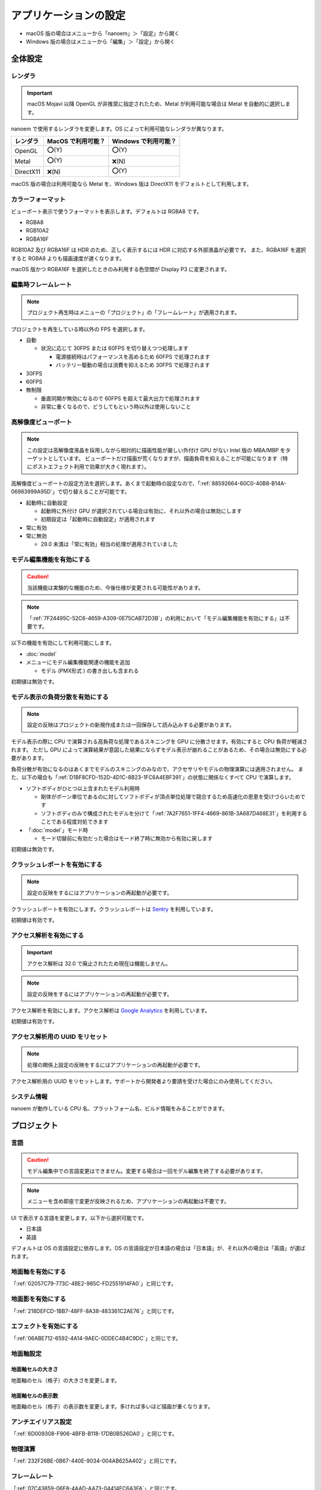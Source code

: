 ==========================================
アプリケーションの設定
==========================================

* macOS 版の場合はメニューから「nanoem」＞「設定」から開く
* Windows 版の場合はメニューから「編集」＞「設定」から開く

全体設定
******************************************

.. image:: images/preference_global.png

.. _9816D13E-ADA9-44D9-A869-1F61537D7753:

レンダラ
==========================================

.. important::
   macOS Mojavi 以降 OpenGL が非推奨に指定されたため、Metal が利用可能な場合は Metal を自動的に選択します。

nanoem で使用するレンダラを変更します。OS によって利用可能なレンダラが異なります。

.. csv-table::

  **レンダラ**,**MacOS で利用可能？**,**Windows で利用可能？**
  OpenGL,⭕(Y),⭕(Y)
  Metal,⭕(Y),❌(N)
  DirectX11,❌(N),⭕(Y)

macOS 版の場合は利用可能なら Metal を、Windows 版は DirectX11 をデフォルトとして利用します。

カラーフォーマット
==========================================

ビューポート表示で使うフォーマットを表示します。デフォルトは RGBA8 です。

- RGBA8
- RGB10A2
- RGBA16F

RGB10A2 及び RGBA16F は HDR のため、正しく表示するには HDR に対応する外部液晶が必要です。
また、RGBA16F を選択すると RGBA8 よりも描画速度が遅くなります。

macOS 版かつ RGBA16F を選択したときのみ利用する色空間が Display P3 に変更されます。

編集時フレームレート
==========================================

.. note::
   プロジェクト再生時はメニューの「プロジェクト」の「フレームレート」が適用されます。

プロジェクトを再生している時以外の FPS を選択します。

- 自動

  - 状況に応じて 30FPS または 60FPS を切り替えつつ処理します

    - 電源接続時はパフォーマンスを高めるため 60FPS で処理されます
    - バッテリー駆動の場合は消費を抑えるため 30FPS で処理されます

- 30FPS
- 60FPS
- 無制限

  - 垂直同期が無効になるので 60FPS を超えて最大出力で処理されます
  - 非常に重くなるので、どうしてもという時以外は使用しないこと

.. _2113320B-C307-4C28-819B-1614FC1103E4:

高解像度ビューポート
==========================================

.. note::
   この設定は高解像度液晶を採用しながら相対的に描画性能が厳しい外付け GPU がない Intel 版の MBA/MBP をターゲットとしています。
   ビューポートだけ描画が荒くなりますが、描画負荷を抑えることが可能になります（特にポストエフェクト利用で効果が大きく現れます）。

高解像度ビューポートの設定方法を選択します。あくまで起動時の設定なので、「:ref:`88592664-60C0-40B8-B14A-06983999A95D`」で切り替えることが可能です。

- 起動時に自動設定

  - 起動時に外付け GPU が選択されている場合は有効に、それ以外の場合は無効にします
  - 初期設定は「起動時に自動設定」が適用されます

- 常に有効
- 常に無効

  - 29.0 未満は「常に有効」相当の処理が適用されていました

.. _F517A3B9-3273-4FE3-BD1E-4EDA53843140:

モデル編集機能を有効にする
==========================================

.. caution::
   当該機能は実験的な機能のため、今後仕様が変更される可能性があります。

.. note::
   「:ref:`7F24495C-52C6-4659-A309-0E75CAB72D3B`」の利用において「モデル編集機能を有効にする」は不要です。

以下の機能を有効にして利用可能にします。

* :doc:`model`
* メニューにモデル編集機能関連の機能を追加

  * モデル (PMX形式 ) の書き出しも含まれる

初期値は無効です。

.. _D1BF8CFD-152D-4D1C-8B23-1FC6A4EBF391:

モデル表示の負荷分散を有効にする
==========================================

.. note::
   設定の反映はプロジェクトの新規作成または一回保存して読み込みする必要があります。

モデル表示の際に CPU で演算される高負荷な処理であるスキニングを GPU に分散させます。有効にすると CPU 負荷が軽減されます。
ただし GPU によって演算結果が意図した結果にならずモデル表示が崩れることがあるため、その場合は無効にする必要があります。

負荷分散が有効になるのはあくまでモデルのスキニングのみなので、アクセサリやモデルの物理演算には適用されません。
また、以下の場合も「:ref:`D1BF8CFD-152D-4D1C-8B23-1FC6A4EBF391`」の状態に関係なくすべて CPU で演算します。

* ソフトボディがひとつ以上含まれたモデル利用時

  * 剛体がボーン単位であるのに対してソフトボディが頂点単位処理で競合するため高速化の恩恵を受けづらいためです
  * ソフトボディのみで構成されたモデルを分けて「:ref:`7A2F7651-1FF4-4669-861B-3A687D468E31`」を利用することである程度対処できます

* 「:doc:`model`」モード時

  * モード切替前に有効だった場合はモード終了時に無効から有効に戻します

初期値は無効です。

クラッシュレポートを有効にする
==========================================

.. note::
   設定の反映をするにはアプリケーションの再起動が必要です。

クラッシュレポートを有効にします。クラッシュレポートは `Sentry <https://sentry.io>`_ を利用しています。

初期値は有効です。

アクセス解析を有効にする
==========================================

.. important::
   アクセス解析は 32.0 で廃止されたため現在は機能しません。

.. note::
   設定の反映をするにはアプリケーションの再起動が必要です。

アクセス解析を有効にします。アクセス解析は `Google Analytics <https://analytics.google.com>`_ を利用しています。

初期値は有効です。

アクセス解析用の UUID をリセット
==========================================

.. note::
   処理の関係上設定の反映をするにはアプリケーションの再起動が必要です。

アクセス解析用の UUID をリセットします。サポートから開発者より要請を受けた場合にのみ使用してください。

システム情報
==========================================

nanoem が動作している CPU 名、プラットフォーム名、ビルド情報をみることができます。

プロジェクト
******************************************

.. image:: images/preference_project.png

言語
==========================================

.. caution::
   モデル編集中での言語変更はできません。変更する場合は一回モデル編集を終了する必要があります。

.. note::
   メニューを含め即座で変更が反映されるため、アプリケーションの再起動は不要です。

UI で表示する言語を変更します。以下から選択可能です。

- 日本語
- 英語

デフォルトは OS の言語設定に依存します。OS の言語設定が日本語の場合は「日本語」が、それ以外の場合は「英語」が選ばれます。

地面軸を有効にする
==========================================

「:ref:`02057C79-773C-4BE2-985C-FD2551914FA0`」と同じです。

地面影を有効にする
==========================================

「:ref:`218DEFCD-1BB7-48FF-8A38-483361C2AE76`」と同じです。

エフェクトを有効にする
==========================================

「:ref:`06ABE712-6592-4A14-9AEC-0DDEC4B4C9DC`」と同じです。

地面軸設定
==========================================

地面軸セルの大きさ
------------------------------------------

地面軸のセル（格子）の大きさを変更します。

地面軸セルの表示数
------------------------------------------

地面軸のセル（格子）の表示数を変更します。多ければ多いほど描画が重くなります。

アンチエイリアス設定
==========================================

「:ref:`6D009308-F906-4BFB-B118-17DB0B526DA0`」と同じです。

物理演算
==========================================

「:ref:`232F26BE-0B67-440E-9034-004AB625A402`」と同じです。

フレームレート
==========================================

「:ref:`07C43859-06E8-4AAD-AA73-04414EC6A3FA`」と同じです。

.. _2F442197-62C2-468A-889A-E4FDF5D6E3F2:

保存時のファイルパス設定
==========================================

.. note::
   ファイルパスとは以下の種類の読み込まれたファイルのパスを指します。これらはプロジェクトファイルに中身を含めないためです。

   * モデル
   * アクセサリ
   * 材質割当したエフェクト

nmm 形式で保存する際のプロジェクト内に保存するファイルパスの設定の変更を行います。

初期値は相対パスですが、29.2.0 以前のバージョンでは絶対パスで保存されていた関係で
当該バージョンで保存されたプロジェクトを読み込むと絶対パスが初期値になります。

絶対パス
------------------------------------------

プロジェクトファイルの保存位置に依存しないファイルまでの完全なパスで保存します。

メリットはプロジェクトファイル自体を移動させた場合でも読み込むことができます。

デメリットとして例えばオンラインストレージなどで保存して別のマシンに同期後動かすと全く同じパスでないと読み込めなくなります。
また、読み込んだモデルやアクセサリを移動させると同じく読み込めなくなります。
さらに保存場所によりますが完全なパスを構築する関係でユーザ名のフォルダ名が含まれることが多く個人情報が見えてしまうためファイルの受け渡しに向いていません。

相対パス
------------------------------------------

.. caution::
   相対パスで設定しても相対パスが解決出来なかった場合は絶対パスで保存されます。
   これは Windows においてプロジェクトの保存先と異なるドライブで読み込まれた場合に該当します。

プロジェクトファイルの保存位置からファイルまでの相対的なパスで保存します。

メリットは例えばオンラインストレージなどで保存して同期した後に別のマシンで動かすことが可能になります。

デメリットとしてプロジェクトファイル自体を移動させた場合は読み込んだモデルやアクセサリも全て同時に移動させる必要がある点です。
また、読み込んだモデルやアクセサリを移動させると同じく読み込めなくなります。
